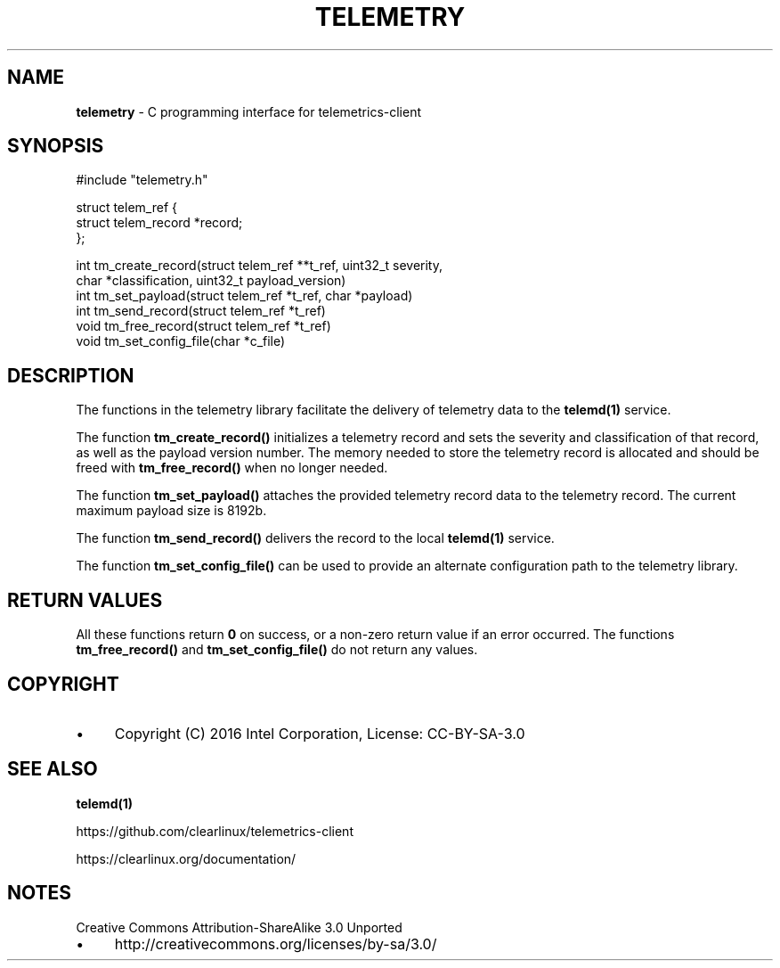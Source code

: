 .\" generated with Ronn/v0.7.3
.\" http://github.com/rtomayko/ronn/tree/0.7.3
.
.TH "TELEMETRY" "3" "December 2016" "" ""
.
.SH "NAME"
\fBtelemetry\fR \- C programming interface for telemetrics\-client
.
.SH "SYNOPSIS"
.
.nf

#include "telemetry\.h"

struct telem_ref {
        struct telem_record *record;
};

int tm_create_record(struct telem_ref **t_ref, uint32_t severity,
                     char *classification, uint32_t payload_version)
int tm_set_payload(struct telem_ref *t_ref, char *payload)
int tm_send_record(struct telem_ref *t_ref)
void tm_free_record(struct telem_ref *t_ref)
void tm_set_config_file(char *c_file)
.
.fi
.
.SH "DESCRIPTION"
The functions in the telemetry library facilitate the delivery of telemetry data to the \fBtelemd(1)\fR service\.
.
.P
The function \fBtm_create_record()\fR initializes a telemetry record and sets the severity and classification of that record, as well as the payload version number\. The memory needed to store the telemetry record is allocated and should be freed with \fBtm_free_record()\fR when no longer needed\.
.
.P
The function \fBtm_set_payload()\fR attaches the provided telemetry record data to the telemetry record\. The current maximum payload size is 8192b\.
.
.P
The function \fBtm_send_record()\fR delivers the record to the local \fBtelemd(1)\fR service\.
.
.P
The function \fBtm_set_config_file()\fR can be used to provide an alternate configuration path to the telemetry library\.
.
.SH "RETURN VALUES"
All these functions return \fB0\fR on success, or a non\-zero return value if an error occurred\. The functions \fBtm_free_record()\fR and \fBtm_set_config_file()\fR do not return any values\.
.
.SH "COPYRIGHT"
.
.IP "\(bu" 4
Copyright (C) 2016 Intel Corporation, License: CC\-BY\-SA\-3\.0
.
.IP "" 0
.
.SH "SEE ALSO"
\fBtelemd(1)\fR
.
.P
https://github\.com/clearlinux/telemetrics\-client
.
.P
https://clearlinux\.org/documentation/
.
.SH "NOTES"
Creative Commons Attribution\-ShareAlike 3\.0 Unported
.
.IP "\(bu" 4
http://creativecommons\.org/licenses/by\-sa/3\.0/
.
.IP "" 0

